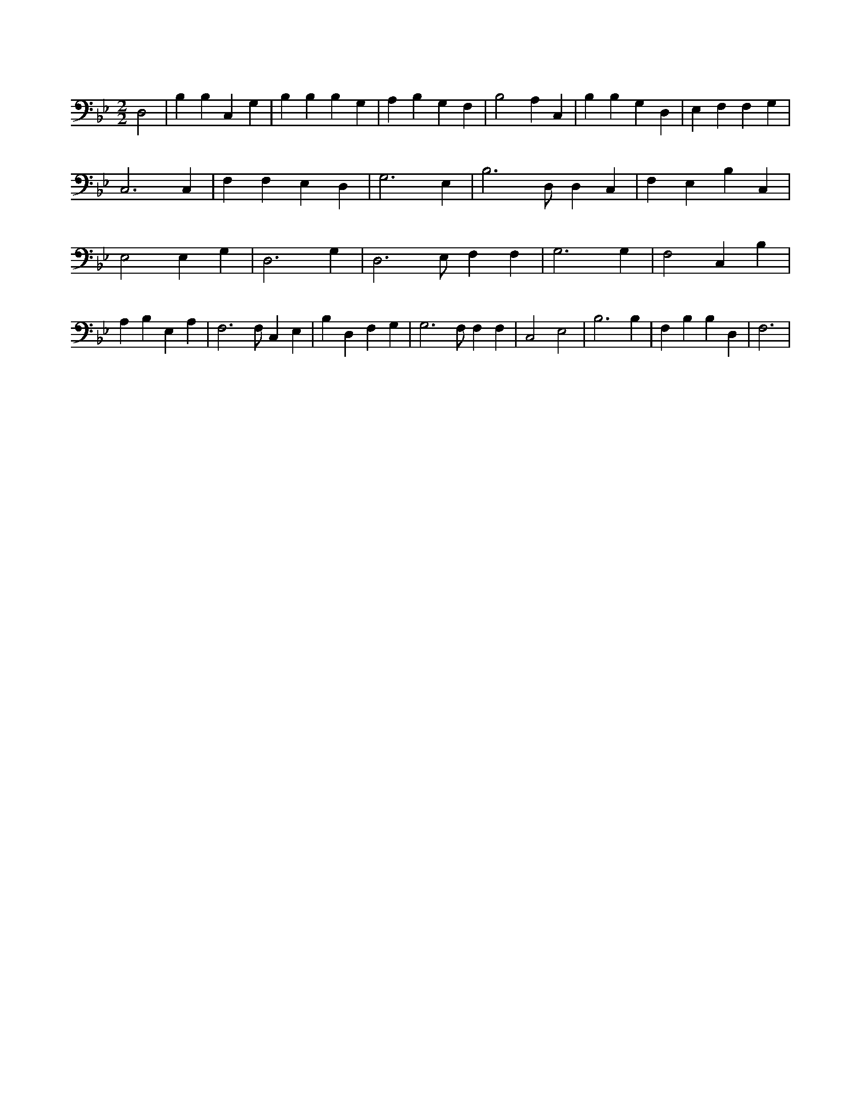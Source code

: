 X:170
L:1/4
M:2/2
K:BbMaj
D,2 | B, B, C, G, | B, B, B, G, | A, B, G, F, | B,2 A, C, | B, B, G, D, | E, F, F, G, | C,3 C, | F, F, E, D, | G,3 E, | B,3 /2 D,/2 D, C, | F, E, B, C, | E,2 E, G, | D,3 G, | D,3 /2 E,/2 F, F, | G,3 G, | F,2 C, B, | A, B, E, A, | F,3 /2 F,/2 C, E, | B, D, F, G, | G,3 /2 F,/2 F, F, | C,2 E,2 | B,3 B, | F, B, B, D, | F,3 |
